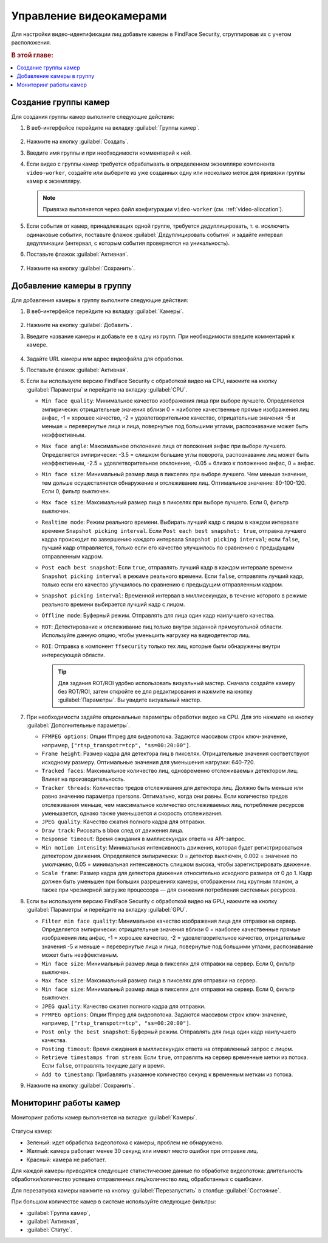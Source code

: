 .. _cameras:

*****************************
Управление видеокамерами
*****************************

Для настройки видео-идентификации лиц добавьте камеры в FindFace Security, сгруппировав их c учетом расположения.

.. rubric:: В этой главе:

.. contents::
   :local:


Создание группы камер
============================

Для создания группы камер выполните следующие действия:

#. В веб-интерфейсе перейдите на вкладку :guilabel:`Группы камер`.

    |create_camera_group_ru|

     .. |create_camera_group_ru| image:: /_static/create_camera_group.png
        :scale: 60%

     .. |create_camera_group_en| image:: /_static/create_camera_group_en.png
        :scale: 60%

#. Нажмите на кнопку :guilabel:`Создать`.
#. Введите имя группы и при необходимости комментарий к ней.
#. Если видео с группы камер требуется обрабатывать в определенном экземпляре компонента ``video-worker``, создайте или выберите из уже созданных одну или несколько меток для привязки группы камер к экземпляру.

   .. note::
      Привязка выполняется через файл конфигурации ``video-worker`` (см. :ref:`video-allocation`).

#. Если события от камер, принадлежащих одной группе, требуется дедуплицировать, т. е. исключить одинаковые события, поставьте флажок :guilabel:`Дедуплицировать события` и задайте интервал дедупликации (интервал, с которым события проверяются на уникальность).
#. Поставьте флажок :guilabel:`Активная`.

     |camera_group_ru|

     .. |camera_group_ru| image:: /_static/camera_group.png
        :scale: 80%

     .. |camera_group_en| image:: /_static/camera_group_en.png
        :scale: 80%

#. Нажмите на кнопку :guilabel:`Сохранить`.


Добавление камеры в группу
====================================

Для добавления камеры в группу выполните следующие действия:

#. В веб-интерфейсе перейдите на вкладку :guilabel:`Камеры`.

     |create_camera_ru|

     .. |create_camera_ru| image:: /_static/create_camera.png
        :scale: 60%

     .. |create_camera_en| image:: /_static/create_camera_en.png
        :scale: 60%


#. Нажмите на кнопку :guilabel:`Добавить`.
#. Введите название камеры и добавьте ее в одну из групп. При необходимости введите комментарий к камере.

     |camera_ru|

     .. |camera_ru| image:: /_static/camera.png
        :scale: 80%

     .. |camera_en| image:: /_static/camera_en.png
        :scale: 80%


#. Задайте URL камеры или адрес видеофайла для обработки.
 
#. Поставьте флажок :guilabel:`Активная`.
#. Если вы используете версию FindFace Security с обработкой видео на CPU, нажмите на кнопку :guilabel:`Параметры` и перейдите на вкладку :guilabel:`CPU`.
  
   * ``Min face quality``: Минимальное качество изображения лица при выборе лучшего. Определяется эмпирически: отрицательные значения вблизи 0 = наиболее качественные прямые изображения лиц анфас, -1 = хорошее качество, -2 = удовлетворительное качество, отрицательные значения -5 и меньше = перевернутые лица и лица, повернутые под большими углами, распознавание может быть неэффективным.
   * ``Max face angle``: Максимальное отклонение лица от положения анфас при выборе лучшего. Определяется эмпирически: -3.5 = слишком большие углы поворота, распознавание лиц может быть неэффективным,  -2.5 = удовлетворительное отклонение, -0.05 = близко к положению анфас, 0 = анфас.
   * ``Min face size``: Минимальный размер лица в пикселях при выборе лучшего. Чем меньше значение, тем дольше осуществляется обнаружение и отслеживание лиц. Оптимальное значение: 80-100-120. Если 0, фильтр выключен.
   * ``Max face size``: Максимальный размер лица в пикселях при выборе лучшего. Если 0, фильтр выключен.
   * ``Realtime mode``: Режим реального времени. Выбирать лучший кадр с лицом в каждом интервале времени ``Snapshot picking interval``. Если ``Post each best snapshot: true``, отправка лучшего кадра происходит по завершению каждого интервала ``Snapshot picking interval``; если ``false``, лучший кадр отправляется, только если его качество улучшилось по сравнению с предыдущим отправленным кадром.
   * ``Post each best snapshot``: Если ``true``, отправлять лучший кадр в каждом интервале времени ``Snapshot picking interval`` в режиме реального времени. Если ``false``, отправлять лучший кадр, только если его качество улучшилось по сравнению с предыдущим отправленным кадром.
   * ``Snapshot picking interval``: Временной интервал в миллисекундах, в течение которого в режиме реального времени выбирается лучший кадр с лицом.
   * ``Offline mode``: Буферный режим. Отправлять для лица один кадр наилучшего качества.
   * ``ROT``: Детектирование и отслеживание лиц только внутри заданной прямоугольной области. Используйте данную опцию, чтобы уменьшить нагрузку на видеодетектор лиц.
   * ``ROI``: Отправка в компонент ``ffsecurity`` только тех лиц, которые были обнаружены внутри интересующей области.

     .. |roi_rot_ru| image:: /_static/roi_rot.png
        :scale: 70%

     .. |roi_rot_en| image:: /_static/roi_rot_en.png
        :scale: 70%

     .. tip::
        Для задания ROT/ROI удобно использовать визуальный мастер. Сначала создайте камеру без ROT/ROI, затем откройте ее для редактирования и нажмите на кнопку :guilabel:`Параметры`. Вы увидите визуальный мастер.

#. При необходимости задайте опциональные параметры обработки видео на CPU. Для это нажмите на кнопку :guilabel:`Дополнительные параметры`.

   * ``FFMPEG options``: Опции ffmpeg для видеопотока. Задаются массивом строк ключ-значение, например, ``["rtsp_transpotr=tcp", "ss=00:20:00"]``.
   * ``Frame height``: Размер кадра для детектора лиц в пикселях. Отрицательные значения соответствуют исходному размеру. Оптимальные значения для уменьшения нагрузки: 640-720.
   * ``Tracked faces``: Максимальное количество лиц, одновременно отслеживаемых детектором лиц. Влияет на производительность.
   * ``Tracker threads``: Количество тредов отслеживания для детектора лиц. Должно быть меньше или равно значению параметра npersons. Оптимально, когда они равны. Если количество тредов отслеживания меньше, чем максимальное количество отслеживаемых лиц, потребление ресурсов уменьшается, однако также уменьшается и скорость отслеживания.
   * ``JPEG quality``: Качество сжатия полного кадра для отправки.
   * ``Draw track``: Рисовать в bbox след от движения лица.
   * ``Response timeout``: Время ожидания в миллисекундах ответа на API-запрос.
   * ``Min motion intensity``: Минимальная интенсивность движения, которая будет регистрироваться детектором движения. Определяется эмпирически: 0 = детектор выключен, 0.002 = значение по умолчанию, 0.05 = минимальная интенсивность слишком высока, чтобы зарегистрировать движение.
   * ``Scale frame``: Размер кадра для детектора движения относительно исходного размера от 0 до 1. Кадр должен быть уменьшен при больших разрешениях камеры, отображении лиц крупным планом, а также при чрезмерной загрузке процессора — для снижения потребления системных ресурсов.

#. Если вы используете версию FindFace Security с обработкой видео на GPU, нажмите на кнопку :guilabel:`Параметры` и перейдите на вкладку :guilabel:`GPU`.
  
   * ``Filter min face quality``: Минимальное качество изображения лица для отправки на сервер. Определяется эмпирически: отрицательные значения вблизи 0 = наиболее качественные прямые изображения лиц анфас, -1 = хорошее качество, -2 = удовлетворительное качество, отрицательные значения -5 и меньше = перевернутые лица и лица, повернутые под большими углами, распознавание может быть неэффективным.
   * ``Min face size``: Минимальный размер лица в пикселях для отправки на сервер. Если 0, фильтр выключен.
   * ``Max face size``: Максимальный размер лица в пикселях для отправки на сервер.
   * ``Min face size``: Минимальный размер лица в пикселях для отправки на сервер. Если 0, фильтр выключен.
   * ``JPEG quality``: Качество сжатия полного кадра для отправки.
   * ``FFMPEG options``: Опции ffmpeg для видеопотока. Задаются массивом строк ключ-значение, например, ``["rtsp_transpotr=tcp", "ss=00:20:00"]``.
   * ``Post only the best snapshot``: Буферный режим. Отправлять для лица один кадр наилучшего качества.
   * ``Posting timeout``: Время ожидания в миллисекундах ответа на отправленный запрос с лицом.
   * ``Retrieve timestamps from stream``: Если ``true``, отправлять на сервер временные метки из потока. Если ``false``, отправлять текущие дату и время.
   * ``Add to timestamp``: Прибавлять указанное количество секунд к временным меткам из потока.
 
#. Нажмите на кнопку :guilabel:`Сохранить`.

Мониторинг работы камер
==============================

Мониторинг работы камер выполняется на вкладке :guilabel:`Камеры`. 

     |monitor_cameras_ru|

     .. |monitor_cameras_ru| image:: /_static/monitor_cameras.png
        :scale: 60%

     .. |monitor_cameras_en| image:: /_static/monitor_cameras_en.png
        :scale: 60%


Статусы камер:

* Зеленый: идет обработка видеопотока с камеры, проблем не обнаружено.
* Желтый: камера работает менее 30 секунд или имеют место ошибки при отправке лиц.
* Красный: камера не работает.

Для каждой камеры приводятся следующие статистические данные по обработке видеопотока: длительность обработки/количество успешно отправленных лиц/количество лиц, обработанных с ошибками.

Для перезапуска камеры нажмите на кнопку :guilabel:`Перезапустить` в столбце :guilabel:`Состояние`.

При большом количестве камер в системе используйте следующие фильтры:

* :guilabel:`Группа камер`,
* :guilabel:`Активная`,
* :guilabel:`Статус`.
